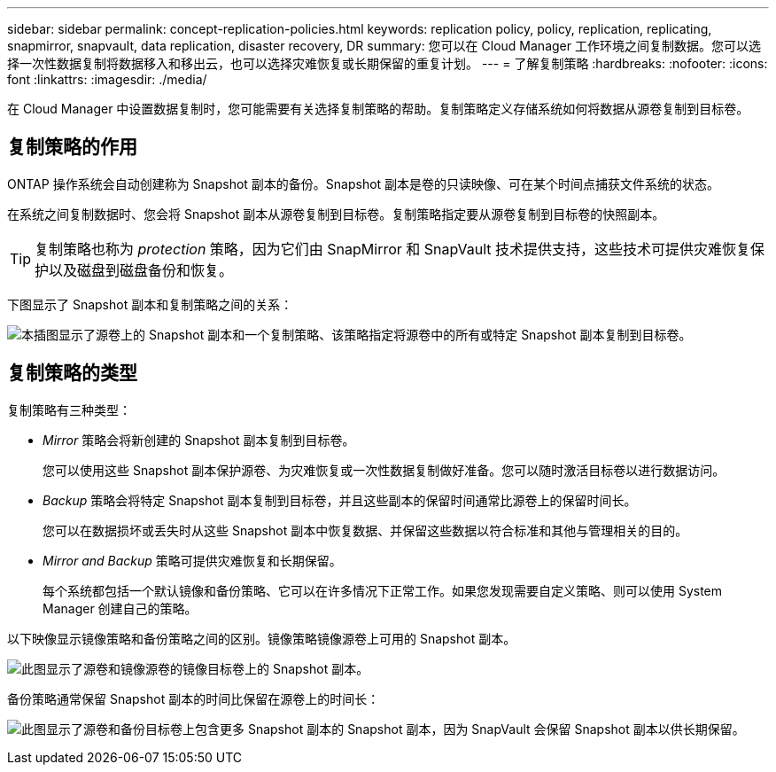 ---
sidebar: sidebar 
permalink: concept-replication-policies.html 
keywords: replication policy, policy, replication, replicating, snapmirror, snapvault, data replication, disaster recovery, DR 
summary: 您可以在 Cloud Manager 工作环境之间复制数据。您可以选择一次性数据复制将数据移入和移出云，也可以选择灾难恢复或长期保留的重复计划。 
---
= 了解复制策略
:hardbreaks:
:nofooter: 
:icons: font
:linkattrs: 
:imagesdir: ./media/


[role="lead"]
在 Cloud Manager 中设置数据复制时，您可能需要有关选择复制策略的帮助。复制策略定义存储系统如何将数据从源卷复制到目标卷。



== 复制策略的作用

ONTAP 操作系统会自动创建称为 Snapshot 副本的备份。Snapshot 副本是卷的只读映像、可在某个时间点捕获文件系统的状态。

在系统之间复制数据时、您会将 Snapshot 副本从源卷复制到目标卷。复制策略指定要从源卷复制到目标卷的快照副本。


TIP: 复制策略也称为 _protection_ 策略，因为它们由 SnapMirror 和 SnapVault 技术提供支持，这些技术可提供灾难恢复保护以及磁盘到磁盘备份和恢复。

下图显示了 Snapshot 副本和复制策略之间的关系：

image:diagram_replication_policies.png["本插图显示了源卷上的 Snapshot 副本和一个复制策略、该策略指定将源卷中的所有或特定 Snapshot 副本复制到目标卷。"]



== 复制策略的类型

复制策略有三种类型：

* _Mirror_ 策略会将新创建的 Snapshot 副本复制到目标卷。
+
您可以使用这些 Snapshot 副本保护源卷、为灾难恢复或一次性数据复制做好准备。您可以随时激活目标卷以进行数据访问。

* _Backup_ 策略会将特定 Snapshot 副本复制到目标卷，并且这些副本的保留时间通常比源卷上的保留时间长。
+
您可以在数据损坏或丢失时从这些 Snapshot 副本中恢复数据、并保留这些数据以符合标准和其他与管理相关的目的。

* _Mirror and Backup_ 策略可提供灾难恢复和长期保留。
+
每个系统都包括一个默认镜像和备份策略、它可以在许多情况下正常工作。如果您发现需要自定义策略、则可以使用 System Manager 创建自己的策略。



以下映像显示镜像策略和备份策略之间的区别。镜像策略镜像源卷上可用的 Snapshot 副本。

image:diagram_replication_snapmirror.png["此图显示了源卷和镜像源卷的镜像目标卷上的 Snapshot 副本。"]

备份策略通常保留 Snapshot 副本的时间比保留在源卷上的时间长：

image:diagram_replication_snapvault.png["此图显示了源卷和备份目标卷上包含更多 Snapshot 副本的 Snapshot 副本，因为 SnapVault 会保留 Snapshot 副本以供长期保留。"]
